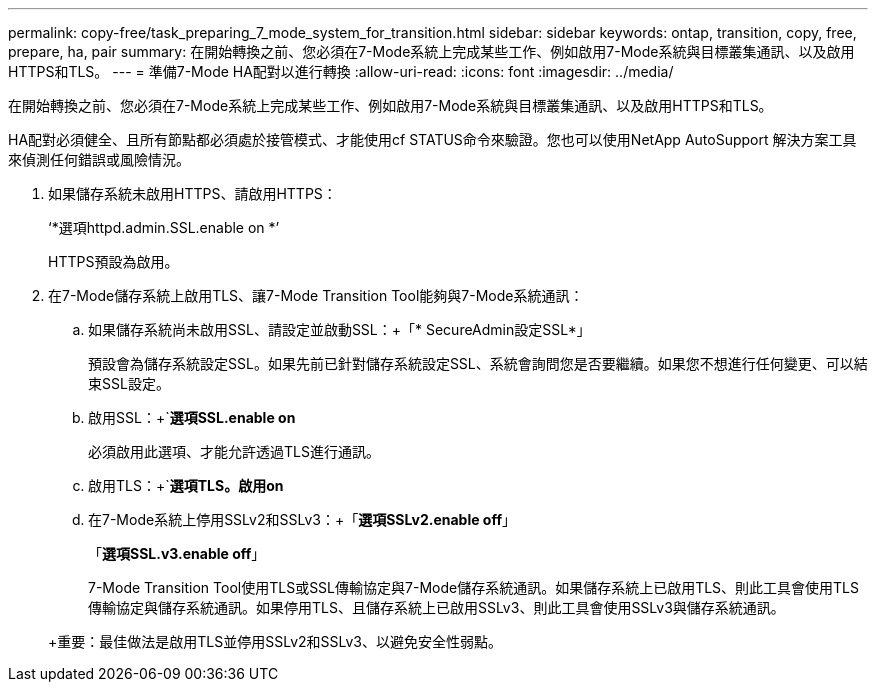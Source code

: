 ---
permalink: copy-free/task_preparing_7_mode_system_for_transition.html 
sidebar: sidebar 
keywords: ontap, transition, copy, free, prepare, ha, pair 
summary: 在開始轉換之前、您必須在7-Mode系統上完成某些工作、例如啟用7-Mode系統與目標叢集通訊、以及啟用HTTPS和TLS。 
---
= 準備7-Mode HA配對以進行轉換
:allow-uri-read: 
:icons: font
:imagesdir: ../media/


[role="lead"]
在開始轉換之前、您必須在7-Mode系統上完成某些工作、例如啟用7-Mode系統與目標叢集通訊、以及啟用HTTPS和TLS。

HA配對必須健全、且所有節點都必須處於接管模式、才能使用cf STATUS命令來驗證。您也可以使用NetApp AutoSupport 解決方案工具來偵測任何錯誤或風險情況。

. 如果儲存系統未啟用HTTPS、請啟用HTTPS：
+
‘*選項httpd.admin.SSL.enable on *’

+
HTTPS預設為啟用。

. 在7-Mode儲存系統上啟用TLS、讓7-Mode Transition Tool能夠與7-Mode系統通訊：
+
.. 如果儲存系統尚未啟用SSL、請設定並啟動SSL：+「* SecureAdmin設定SSL*」
+
預設會為儲存系統設定SSL。如果先前已針對儲存系統設定SSL、系統會詢問您是否要繼續。如果您不想進行任何變更、可以結束SSL設定。

.. 啟用SSL：+`*選項SSL.enable on*
+
必須啟用此選項、才能允許透過TLS進行通訊。

.. 啟用TLS：+`*選項TLS。啟用on*
.. 在7-Mode系統上停用SSLv2和SSLv3：+「*選項SSLv2.enable off*」
+
「*選項SSL.v3.enable off*」



+
7-Mode Transition Tool使用TLS或SSL傳輸協定與7-Mode儲存系統通訊。如果儲存系統上已啟用TLS、則此工具會使用TLS傳輸協定與儲存系統通訊。如果停用TLS、且儲存系統上已啟用SSLv3、則此工具會使用SSLv3與儲存系統通訊。

+
+重要：最佳做法是啟用TLS並停用SSLv2和SSLv3、以避免安全性弱點。



